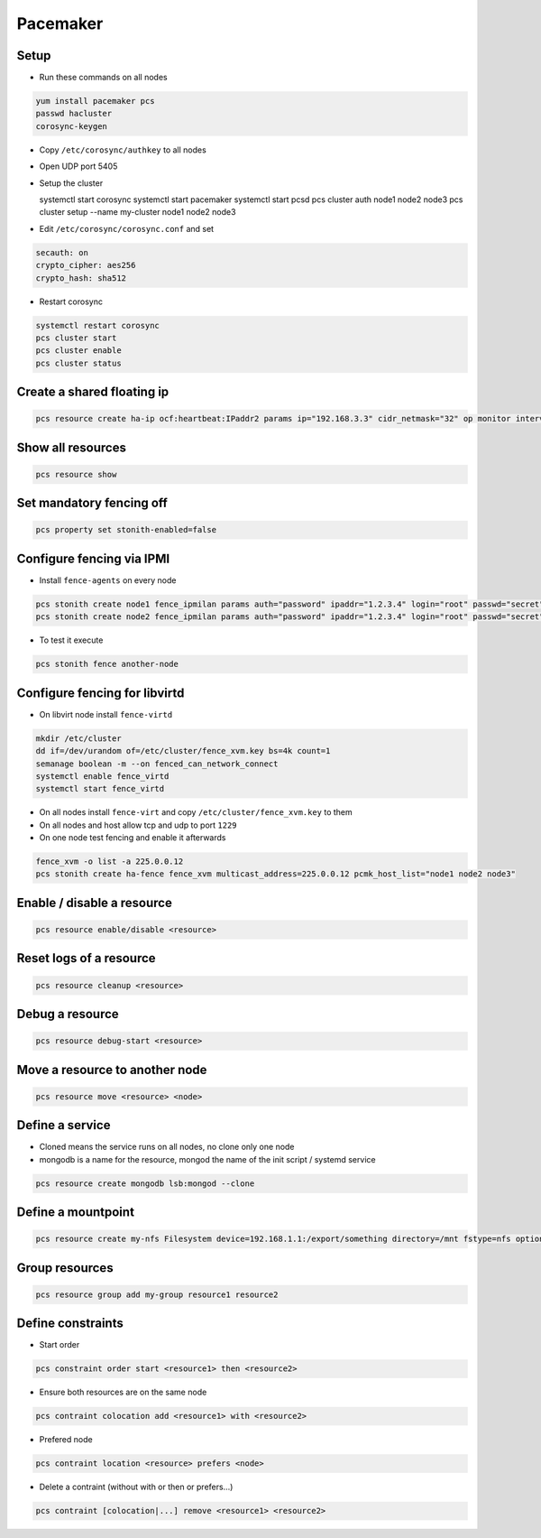 ##########
Pacemaker
##########

Setup
=====

* Run these commands on all nodes

.. code-block:: bash

  yum install pacemaker pcs
  passwd hacluster
  corosync-keygen

* Copy ``/etc/corosync/authkey`` to all nodes

* Open UDP port 5405
* Setup the cluster

  systemctl start corosync
  systemctl start pacemaker
  systemctl start pcsd
  pcs cluster auth node1 node2 node3
  pcs cluster setup --name my-cluster node1 node2 node3

* Edit ``/etc/corosync/corosync.conf`` and set

.. code-block:: bash

  secauth: on
  crypto_cipher: aes256
  crypto_hash: sha512

* Restart corosync

.. code-block:: bash

  systemctl restart corosync
  pcs cluster start
  pcs cluster enable
  pcs cluster status


Create a shared floating ip
===========================

.. code-block:: bash

  pcs resource create ha-ip ocf:heartbeat:IPaddr2 params ip="192.168.3.3" cidr_netmask="32" op monitor interval="10s"


Show all resources
==================

.. code-block:: bash

  pcs resource show


Set mandatory fencing off
=========================

.. code-block:: bash

  pcs property set stonith-enabled=false


Configure fencing via IPMI
==========================

* Install ``fence-agents`` on every node

.. code-block:: bash

  pcs stonith create node1 fence_ipmilan params auth="password" ipaddr="1.2.3.4" login="root" passwd="secret" pcmk_host_list="node1" op monitor interval="30s"
  pcs stonith create node2 fence_ipmilan params auth="password" ipaddr="1.2.3.4" login="root" passwd="secret" pcmk_host_list="node2" op monitor interval="30s"

* To test it execute

.. code-block:: bash

  pcs stonith fence another-node


Configure fencing for libvirtd
==============================

* On libvirt node install ``fence-virtd``

.. code-block:: bash

  mkdir /etc/cluster
  dd if=/dev/urandom of=/etc/cluster/fence_xvm.key bs=4k count=1
  semanage boolean -m --on fenced_can_network_connect
  systemctl enable fence_virtd
  systemctl start fence_virtd

* On all nodes install ``fence-virt`` and copy ``/etc/cluster/fence_xvm.key`` to them
* On all nodes and host allow tcp and udp to port ``1229``
* On one node test fencing and enable it afterwards

.. code-block:: bash

  fence_xvm -o list -a 225.0.0.12
  pcs stonith create ha-fence fence_xvm multicast_address=225.0.0.12 pcmk_host_list="node1 node2 node3"


Enable / disable a resource
============================

.. code-block:: bash

  pcs resource enable/disable <resource>


Reset logs of a resource
========================

.. code-block:: bash

  pcs resource cleanup <resource>


Debug a resource
================

.. code-block:: bash

  pcs resource debug-start <resource>


Move a resource to another node
================================

.. code-block:: bash

  pcs resource move <resource> <node>


Define a service
================

* Cloned means the service runs on all nodes, no clone only one node
* mongodb is a name for the resource, mongod the name of the init script / systemd service

.. code-block:: bash

  pcs resource create mongodb lsb:mongod --clone


Define a mountpoint
===================

.. code-block:: bash

  pcs resource create my-nfs Filesystem device=192.168.1.1:/export/something directory=/mnt fstype=nfs options=nolock


Group resources
===============

.. code-block:: bash

  pcs resource group add my-group resource1 resource2


Define constraints
==================

* Start order

.. code-block:: bash

  pcs constraint order start <resource1> then <resource2>

* Ensure both resources are on the same node

.. code-block:: bash

  pcs contraint colocation add <resource1> with <resource2>

* Prefered node

.. code-block:: bash

  pcs contraint location <resource> prefers <node>

* Delete a contraint (without with or then or prefers...)

.. code-block:: bash

  pcs contraint [colocation|...] remove <resource1> <resource2>

